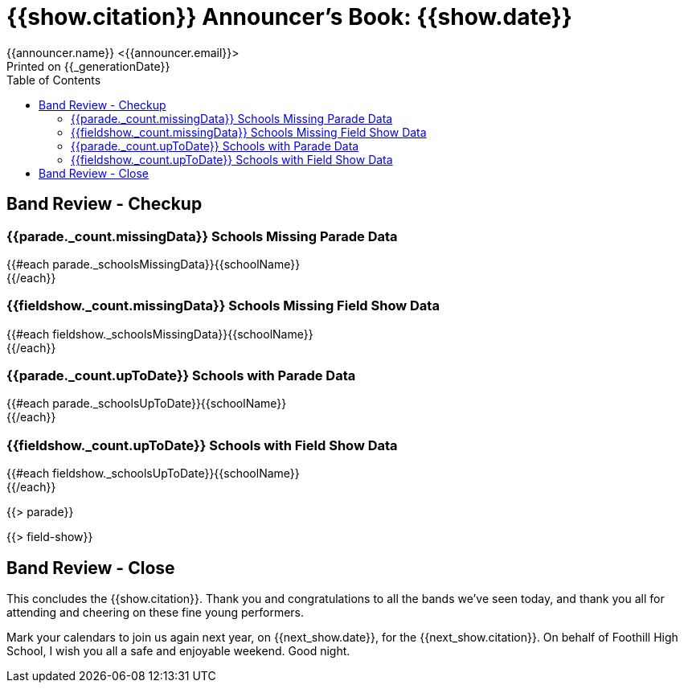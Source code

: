 = {{show.citation}} Announcer's Book: {{show.date}}
{{announcer.name}} <{{announcer.email}}>
Printed on {{_generationDate}}
:toc:

== Band Review - Checkup

=== {{parade._count.missingData}} Schools Missing Parade Data

{{#each parade._schoolsMissingData}}{{schoolName}} +
{{/each}}

=== {{fieldshow._count.missingData}} Schools Missing Field Show Data

{{#each fieldshow._schoolsMissingData}}{{schoolName}} +
{{/each}}

=== {{parade._count.upToDate}} Schools with Parade Data

{{#each parade._schoolsUpToDate}}{{schoolName}} +
{{/each}}

=== {{fieldshow._count.upToDate}} Schools with Field Show Data

{{#each fieldshow._schoolsUpToDate}}{{schoolName}} +
{{/each}}

<<<

{{> parade}}

{{> field-show}}

== Band Review - Close

This concludes the {{show.citation}}.
Thank you and congratulations to all the bands we’ve seen today, and thank you all for attending and cheering on these fine young performers.

Mark your calendars to join us again next year, on {{next_show.date}}, for the {{next_show.citation}}.
On behalf of Foothill High School, I wish you all a safe and enjoyable weekend. Good night.
